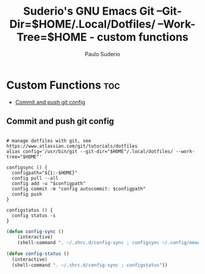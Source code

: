 #+title: Suderio's GNU Emacs Git --Git-Dir=$HOME/.Local/Dotfiles/ --Work-Tree=$HOME - custom functions
#+AUTHOR: Paulo Suderio
#+DESCRIPTION: Suderio's personal Emacs config - Custom Code
#+STARTUP: showeverything
#+OPTIONS: toc:2
#+PROPERTY: header-args    :tangle yes

* Custom Functions :toc:
  - [[#commit-and-push-git-config][Commit and push git config]]

** Commit and push git config
#+begin_src shell :tangle ~/.shrc.d/config-sync :shebang "#!/bin/bash"

# manage dotfiles with git, see https://www.atlassian.com/git/tutorials/dotfiles
alias config='/usr/bin/git --git-dir="$HOME"/.local/dotfiles/ --work-tree="$HOME"'

configsync () {
  configpath="${1:-$HOME}"
  config pull --all 
  config add -u "$configpath"
  config commit -m "config autocommit: $configpath" 
  config push
}

configstatus () {
  config status -s
}
#+end_src

#+begin_src emacs-lisp :tangle ./custom.el
(defun config-sync ()
    (interactive)
    (shell-command ". ~/.shrc.d/config-sync ; configsync ~/.config/emacs"))

(defun config-status ()
  (interactive)
  (shell-command ". ~/.shrc.d/config-sync ; configstatus"))
#+end_src
